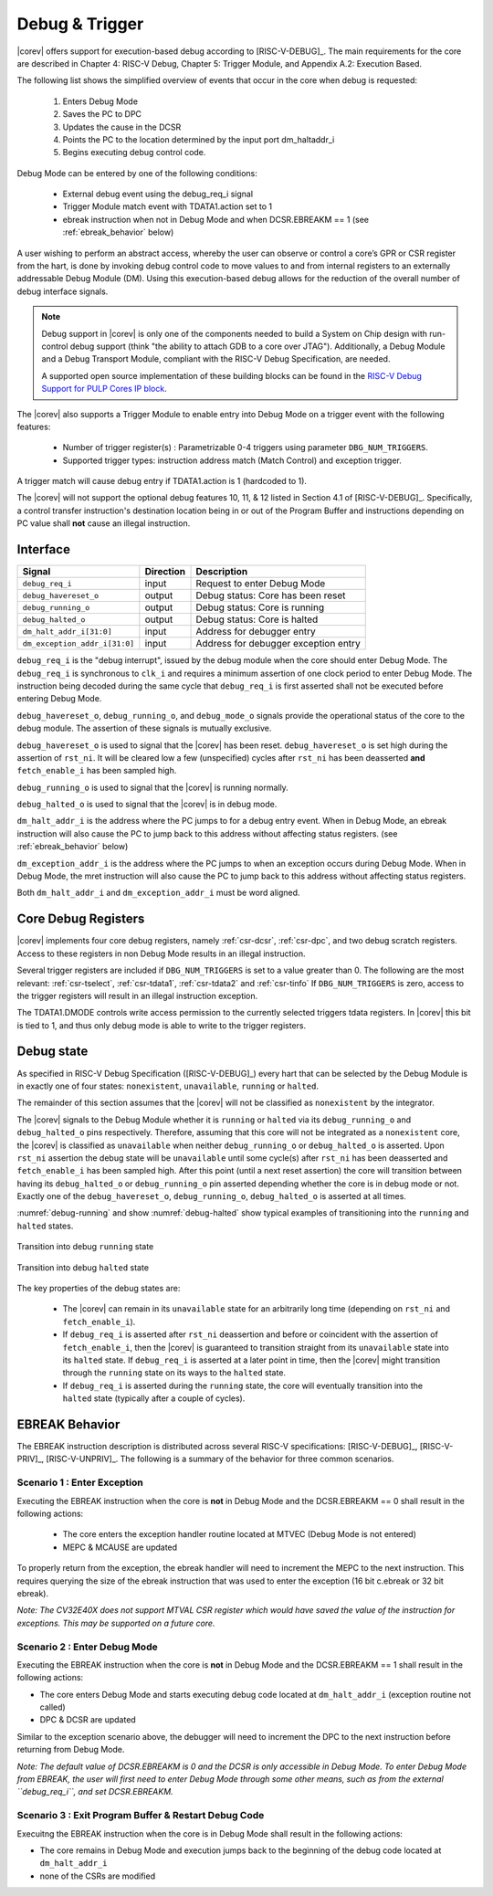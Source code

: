 .. _debug-support:

Debug & Trigger
===============

|corev| offers support for execution-based debug according to [RISC-V-DEBUG]_. The main requirements for the core are described in Chapter 4: RISC-V Debug, Chapter 5: Trigger Module, and Appendix A.2: Execution Based.

The following list shows the simplified overview of events that occur in the core when debug is requested:

 #. Enters Debug Mode
 #. Saves the PC to DPC
 #. Updates the cause in the DCSR
 #. Points the PC to the location determined by the input port dm_haltaddr_i
 #. Begins executing debug control code.


Debug Mode can be entered by one of the following conditions:

 - External debug event using the debug_req_i signal
 - Trigger Module match event with TDATA1.action set to 1
 - ebreak instruction when not in Debug Mode and when DCSR.EBREAKM == 1 (see :ref:`ebreak_behavior` below)

A user wishing to perform an abstract access, whereby the user can observe or control a core’s GPR or CSR register from the hart, is done by invoking debug control code to move values to and from internal registers to an externally addressable Debug Module (DM). Using this execution-based debug allows for the reduction of the overall number of debug interface signals.

.. note::

   Debug support in |corev| is only one of the components needed to build a System on Chip design with run-control debug support (think "the ability to attach GDB to a core over JTAG").
   Additionally, a Debug Module and a Debug Transport Module, compliant with the RISC-V Debug Specification, are needed.

   A supported open source implementation of these building blocks can be found in the `RISC-V Debug Support for PULP Cores IP block <https://github.com/pulp-platform/riscv-dbg/>`_.


The |corev| also supports a Trigger Module to enable entry into Debug Mode on a trigger event with the following features:

 - Number of trigger register(s) : Parametrizable 0-4 triggers using parameter ``DBG_NUM_TRIGGERS``.
 - Supported trigger types: instruction address match (Match Control) and exception trigger.

A trigger match will cause debug entry if TDATA1.action is 1 (hardcoded to 1).

The |corev| will not support the optional debug features 10, 11, & 12 listed in Section 4.1 of [RISC-V-DEBUG]_. Specifically, a control transfer instruction's destination location being in or out of the Program Buffer and instructions depending on PC value shall **not** cause an illegal instruction.

Interface
---------

+-------------------------------+-----------+--------------------------------------------+
| Signal                        | Direction | Description                                |
+===============================+===========+============================================+
| ``debug_req_i``               | input     | Request to enter Debug Mode                |
+-------------------------------+-----------+--------------------------------------------+
| ``debug_havereset_o``         | output    | Debug status: Core has been reset          |
+-------------------------------+-----------+--------------------------------------------+
| ``debug_running_o``           | output    | Debug status: Core is running              |
+-------------------------------+-----------+--------------------------------------------+
| ``debug_halted_o``            | output    | Debug status: Core is halted               |
+-------------------------------+-----------+--------------------------------------------+
| ``dm_halt_addr_i[31:0]``      | input     | Address for debugger entry                 |
+-------------------------------+-----------+--------------------------------------------+
| ``dm_exception_addr_i[31:0]`` | input     | Address for debugger exception entry       |
+-------------------------------+-----------+--------------------------------------------+

``debug_req_i`` is the "debug interrupt", issued by the debug module when the core should enter Debug Mode. The ``debug_req_i`` is synchronous to ``clk_i`` and requires a minimum assertion of one clock period to enter Debug Mode. The instruction being decoded during the same cycle that ``debug_req_i`` is first asserted shall not be executed before entering Debug Mode.

``debug_havereset_o``, ``debug_running_o``, and ``debug_mode_o`` signals provide the operational status of the core to the debug module. The assertion of these
signals is mutually exclusive.

``debug_havereset_o`` is used to signal that the |corev| has been reset. ``debug_havereset_o`` is set high during the assertion of ``rst_ni``. It will be
cleared low a few (unspecified) cycles after ``rst_ni`` has been deasserted **and** ``fetch_enable_i`` has been sampled high.

``debug_running_o`` is used to signal that the |corev| is running normally.

``debug_halted_o`` is used to signal that the |corev| is in debug mode.

``dm_halt_addr_i`` is the address where the PC jumps to for a debug entry event. When in Debug Mode, an ebreak instruction will also cause the PC to jump back to this address without affecting status registers. (see :ref:`ebreak_behavior` below)

``dm_exception_addr_i`` is the address where the PC jumps to when an exception occurs during Debug Mode. When in Debug Mode, the mret instruction will also cause the PC to jump back to this address without affecting status registers.

Both ``dm_halt_addr_i`` and ``dm_exception_addr_i`` must be word aligned.

Core Debug Registers
--------------------

|corev| implements four core debug registers, namely :ref:`csr-dcsr`, :ref:`csr-dpc`, and two debug scratch registers. Access to these registers in non Debug Mode results in an illegal instruction.

Several trigger registers are included if ``DBG_NUM_TRIGGERS`` is set to a value greater than 0.
The following are the most relevant: :ref:`csr-tselect`, :ref:`csr-tdata1`,  :ref:`csr-tdata2` and :ref:`csr-tinfo`
If ``DBG_NUM_TRIGGERS`` is zero, access to the trigger registers will result in an illegal instruction exception.

The TDATA1.DMODE controls write access permission to the currently selected triggers tdata registers. In |corev| this bit is tied to 1, and thus only debug mode is able to write to the trigger registers.

Debug state
-----------

As specified in RISC-V Debug Specification ([RISC-V-DEBUG]_) every hart that can be selected by
the Debug Module is in exactly one of four states: ``nonexistent``, ``unavailable``, ``running`` or ``halted``.

The remainder of this section assumes that the |corev| will not be classified as ``nonexistent`` by the integrator.

The |corev| signals to the Debug Module whether it is ``running`` or ``halted`` via its ``debug_running_o`` and ``debug_halted_o`` pins
respectively. Therefore, assuming that this core will not be integrated as a ``nonexistent`` core, the |corev| is classified as ``unavailable``
when neither ``debug_running_o`` or ``debug_halted_o`` is asserted. Upon ``rst_ni`` assertion the debug state will be ``unavailable`` until some
cycle(s) after ``rst_ni`` has been deasserted and ``fetch_enable_i`` has been sampled high. After this point (until a next reset assertion) the
core will transition between having its ``debug_halted_o`` or ``debug_running_o`` pin asserted depending whether the core is in debug mode or not.
Exactly one of the ``debug_havereset_o``, ``debug_running_o``, ``debug_halted_o`` is asserted at all times.

:numref:`debug-running` and show :numref:`debug-halted` show typical examples of transitioning into the ``running`` and ``halted`` states.

.. figure:: ../images/debug_running.svg
   :name: debug-running
   :align: center
   :alt:

   Transition into debug ``running`` state

.. figure:: ../images/debug_halted.svg
   :name: debug-halted
   :align: center
   :alt:

   Transition into debug ``halted`` state

The key properties of the debug states are:

 * The |corev| can remain in its ``unavailable`` state for an arbitrarily long time (depending on ``rst_ni`` and ``fetch_enable_i``).
 * If ``debug_req_i`` is asserted after ``rst_ni`` deassertion and before or coincident with the assertion of ``fetch_enable_i``, then the |corev|
   is guaranteed to transition straight from its ``unavailable`` state into its ``halted`` state. If ``debug_req_i`` is asserted at a later
   point in time, then the |corev| might transition through the ``running`` state on its ways to the ``halted`` state.
 * If ``debug_req_i`` is asserted during the ``running`` state, the core will eventually transition into the ``halted`` state (typically after a couple of cycles).

.. _ebreak_behavior:

EBREAK Behavior
--------------------

The EBREAK instruction description is distributed across several RISC-V specifications:  [RISC-V-DEBUG]_,
[RISC-V-PRIV]_, [RISC-V-UNPRIV]_. The following is a summary of the behavior for three common scenarios.

Scenario 1 : Enter Exception
""""""""""""""""""""""""""""

Executing the EBREAK instruction when the core is **not** in Debug Mode and the DCSR.EBREAKM == 0 shall result in the following actions:

 - The core enters the exception handler routine located at MTVEC (Debug Mode is not entered)
 - MEPC & MCAUSE are updated

To properly return from the exception, the ebreak handler will need to increment the MEPC to the next instruction. This requires querying the size of the ebreak instruction that was used to enter the exception (16 bit c.ebreak or 32 bit ebreak). 

*Note: The CV32E40X does not support MTVAL CSR register which would have saved the value of the instruction for exceptions. This may be supported on a future core.*

Scenario 2 : Enter Debug Mode
"""""""""""""""""""""""""""""

Executing the EBREAK instruction when the core is **not** in Debug Mode and the DCSR.EBREAKM == 1 shall result in the following actions:

- The core enters Debug Mode and starts executing debug code located at ``dm_halt_addr_i`` (exception routine not called)
- DPC & DCSR are updated

Similar to the exception scenario above, the debugger will need to increment the DPC to the next instruction before returning from Debug Mode.

*Note: The default value of DCSR.EBREAKM is 0 and the DCSR is only accessible in Debug Mode. To enter Debug Mode from EBREAK, the user will first need to enter Debug Mode through some other means, such as from the external ``debug_req_i``, and set DCSR.EBREAKM.*

Scenario 3 : Exit Program Buffer & Restart Debug Code
"""""""""""""""""""""""""""""""""""""""""""""""""""""

Execuitng the EBREAK instruction when the core is in Debug Mode shall result in the following actions:

- The core remains in Debug Mode and execution jumps back to the beginning of the debug code located at ``dm_halt_addr_i``
- none of the CSRs are modified
